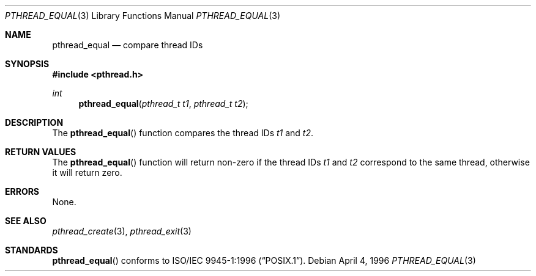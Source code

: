 .\" $OpenBSD: src/lib/libpthread/man/pthread_equal.3,v 1.8 2002/04/30 16:31:42 mpech Exp $
.\"
.\" Copyright (c) 1996 John Birrell <jb@cimlogic.com.au>.
.\" All rights reserved.
.\"
.\" Redistribution and use in source and binary forms, with or without
.\" modification, are permitted provided that the following conditions
.\" are met:
.\" 1. Redistributions of source code must retain the above copyright
.\"    notice, this list of conditions and the following disclaimer.
.\" 2. Redistributions in binary form must reproduce the above copyright
.\"    notice, this list of conditions and the following disclaimer in the
.\"    documentation and/or other materials provided with the distribution.
.\" 3. All advertising materials mentioning features or use of this software
.\"    must display the following acknowledgement:
.\"	This product includes software developed by John Birrell.
.\" 4. Neither the name of the author nor the names of any co-contributors
.\"    may be used to endorse or promote products derived from this software
.\"    without specific prior written permission.
.\"
.\" THIS SOFTWARE IS PROVIDED BY JOHN BIRRELL AND CONTRIBUTORS ``AS IS'' AND
.\" ANY EXPRESS OR IMPLIED WARRANTIES, INCLUDING, BUT NOT LIMITED TO, THE
.\" IMPLIED WARRANTIES OF MERCHANTABILITY AND FITNESS FOR A PARTICULAR PURPOSE
.\" ARE DISCLAIMED.  IN NO EVENT SHALL THE REGENTS OR CONTRIBUTORS BE LIABLE
.\" FOR ANY DIRECT, INDIRECT, INCIDENTAL, SPECIAL, EXEMPLARY, OR CONSEQUENTIAL
.\" DAMAGES (INCLUDING, BUT NOT LIMITED TO, PROCUREMENT OF SUBSTITUTE GOODS
.\" OR SERVICES; LOSS OF USE, DATA, OR PROFITS; OR BUSINESS INTERRUPTION)
.\" HOWEVER CAUSED AND ON ANY THEORY OF LIABILITY, WHETHER IN CONTRACT, STRICT
.\" LIABILITY, OR TORT (INCLUDING NEGLIGENCE OR OTHERWISE) ARISING IN ANY WAY
.\" OUT OF THE USE OF THIS SOFTWARE, EVEN IF ADVISED OF THE POSSIBILITY OF
.\" SUCH DAMAGE.
.\"
.\" $FreeBSD: pthread_equal.3,v 1.4 1999/08/28 00:03:05 peter Exp $
.\"
.Dd April 4, 1996
.Dt PTHREAD_EQUAL 3
.Os
.Sh NAME
.Nm pthread_equal
.Nd compare thread IDs
.Sh SYNOPSIS
.Fd #include <pthread.h>
.Ft int
.Fn pthread_equal "pthread_t t1" "pthread_t t2"
.Sh DESCRIPTION
The
.Fn pthread_equal
function compares the thread IDs
.Fa t1
and
.Fa t2 .
.Sh RETURN VALUES
The
.Fn pthread_equal
function will return non-zero if the thread IDs
.Fa t1
and
.Fa t2
correspond to the same thread, otherwise it will return zero.
.Sh ERRORS
None.
.Sh SEE ALSO
.Xr pthread_create 3 ,
.Xr pthread_exit 3
.Sh STANDARDS
.Fn pthread_equal
conforms to
.St -p1003.1-96 .
